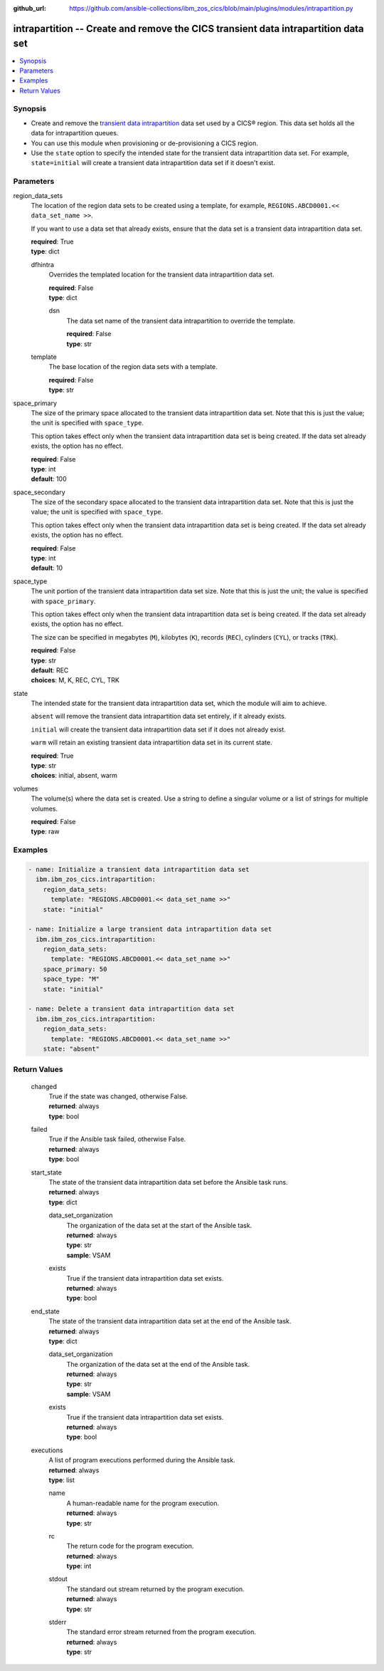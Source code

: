 .. ...............................................................................
.. © Copyright IBM Corporation 2020,2023                                         .
.. Apache License, Version 2.0 (see https://opensource.org/licenses/Apache-2.0)  .
.. ...............................................................................

:github_url: https://github.com/ansible-collections/ibm_zos_cics/blob/main/plugins/modules/intrapartition.py

.. _intrapartition_module:


intrapartition -- Create and remove the CICS transient data intrapartition data set
===================================================================================



.. contents::
   :local:
   :depth: 1


Synopsis
--------
- Create and remove the \ `transient data intrapartition <https://www.ibm.com/docs/en/cics-ts/latest?topic=data-defining-intrapartition-set>`__\  data set used by a CICS® region. This data set holds all the data for intrapartition queues.
- You can use this module when provisioning or de-provisioning a CICS region.
- Use the \ :literal:`state`\  option to specify the intended state for the transient data intrapartition data set. For example, \ :literal:`state=initial`\  will create a transient data intrapartition data set if it doesn't exist.





Parameters
----------


     
region_data_sets
  The location of the region data sets to be created using a template, for example, \ :literal:`REGIONS.ABCD0001.\<\< data\_set\_name \>\>`\ .

  If you want to use a data set that already exists, ensure that the data set is a transient data intrapartition data set.


  | **required**: True
  | **type**: dict


     
  dfhintra
    Overrides the templated location for the transient data intrapartition data set.


    | **required**: False
    | **type**: dict


     
    dsn
      The data set name of the transient data intrapartition to override the template.


      | **required**: False
      | **type**: str



     
  template
    The base location of the region data sets with a template.


    | **required**: False
    | **type**: str



     
space_primary
  The size of the primary space allocated to the transient data intrapartition data set. Note that this is just the value; the unit is specified with \ :literal:`space\_type`\ .

  This option takes effect only when the transient data intrapartition data set is being created. If the data set already exists, the option has no effect.


  | **required**: False
  | **type**: int
  | **default**: 100


     
space_secondary
  The size of the secondary space allocated to the transient data intrapartition data set. Note that this is just the value; the unit is specified with \ :literal:`space\_type`\ .

  This option takes effect only when the transient data intrapartition data set is being created. If the data set already exists, the option has no effect.


  | **required**: False
  | **type**: int
  | **default**: 10


     
space_type
  The unit portion of the transient data intrapartition data set size. Note that this is just the unit; the value is specified with \ :literal:`space\_primary`\ .

  This option takes effect only when the transient data intrapartition data set is being created. If the data set already exists, the option has no effect.

  The size can be specified in megabytes (\ :literal:`M`\ ), kilobytes (\ :literal:`K`\ ), records (\ :literal:`REC`\ ), cylinders (\ :literal:`CYL`\ ), or tracks (\ :literal:`TRK`\ ).


  | **required**: False
  | **type**: str
  | **default**: REC
  | **choices**: M, K, REC, CYL, TRK


     
state
  The intended state for the transient data intrapartition data set, which the module will aim to achieve.

  \ :literal:`absent`\  will remove the transient data intrapartition data set entirely, if it already exists.

  \ :literal:`initial`\  will create the transient data intrapartition data set if it does not already exist.

  \ :literal:`warm`\  will retain an existing transient data intrapartition data set in its current state.


  | **required**: True
  | **type**: str
  | **choices**: initial, absent, warm


     
volumes
  The volume(s) where the data set is created. Use a string to define a singular volume or a list of strings for multiple volumes.


  | **required**: False
  | **type**: raw




Examples
--------

.. code-block:: yaml+jinja

   
   - name: Initialize a transient data intrapartition data set
     ibm.ibm_zos_cics.intrapartition:
       region_data_sets:
         template: "REGIONS.ABCD0001.<< data_set_name >>"
       state: "initial"

   - name: Initialize a large transient data intrapartition data set
     ibm.ibm_zos_cics.intrapartition:
       region_data_sets:
         template: "REGIONS.ABCD0001.<< data_set_name >>"
       space_primary: 50
       space_type: "M"
       state: "initial"

   - name: Delete a transient data intrapartition data set
     ibm.ibm_zos_cics.intrapartition:
       region_data_sets:
         template: "REGIONS.ABCD0001.<< data_set_name >>"
       state: "absent"









Return Values
-------------


   
                              
       changed
        | True if the state was changed, otherwise False.
      
        | **returned**: always
        | **type**: bool
      
      
                              
       failed
        | True if the Ansible task failed, otherwise False.
      
        | **returned**: always
        | **type**: bool
      
      
                              
       start_state
        | The state of the transient data intrapartition data set before the Ansible task runs.
      
        | **returned**: always
        | **type**: dict
              
   
                              
        data_set_organization
          | The organization of the data set at the start of the Ansible task.
      
          | **returned**: always
          | **type**: str
          | **sample**: VSAM

            
      
      
                              
        exists
          | True if the transient data intrapartition data set exists.
      
          | **returned**: always
          | **type**: bool
      
        
      
      
                              
       end_state
        | The state of the transient data intrapartition data set at the end of the Ansible task.
      
        | **returned**: always
        | **type**: dict
              
   
                              
        data_set_organization
          | The organization of the data set at the end of the Ansible task.
      
          | **returned**: always
          | **type**: str
          | **sample**: VSAM

            
      
      
                              
        exists
          | True if the transient data intrapartition data set exists.
      
          | **returned**: always
          | **type**: bool
      
        
      
      
                              
       executions
        | A list of program executions performed during the Ansible task.
      
        | **returned**: always
        | **type**: list
              
   
                              
        name
          | A human-readable name for the program execution.
      
          | **returned**: always
          | **type**: str
      
      
                              
        rc
          | The return code for the program execution.
      
          | **returned**: always
          | **type**: int
      
      
                              
        stdout
          | The standard out stream returned by the program execution.
      
          | **returned**: always
          | **type**: str
      
      
                              
        stderr
          | The standard error stream returned from the program execution.
      
          | **returned**: always
          | **type**: str
      
        
      
        
